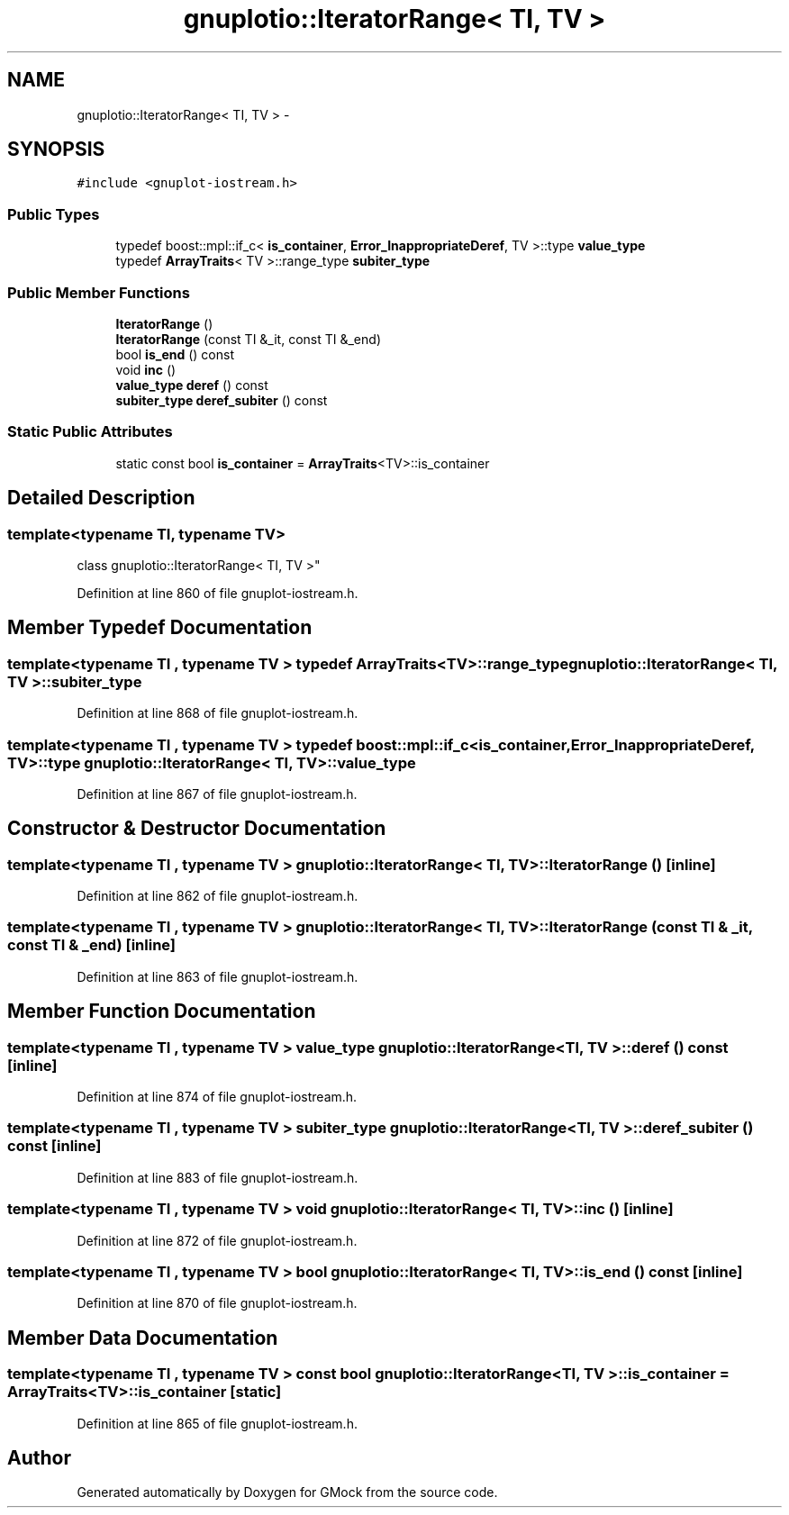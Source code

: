 .TH "gnuplotio::IteratorRange< TI, TV >" 3 "Fri Nov 22 2019" "Version 7" "GMock" \" -*- nroff -*-
.ad l
.nh
.SH NAME
gnuplotio::IteratorRange< TI, TV > \- 
.SH SYNOPSIS
.br
.PP
.PP
\fC#include <gnuplot\-iostream\&.h>\fP
.SS "Public Types"

.in +1c
.ti -1c
.RI "typedef boost::mpl::if_c< \fBis_container\fP, \fBError_InappropriateDeref\fP, TV >::type \fBvalue_type\fP"
.br
.ti -1c
.RI "typedef \fBArrayTraits\fP< TV >::range_type \fBsubiter_type\fP"
.br
.in -1c
.SS "Public Member Functions"

.in +1c
.ti -1c
.RI "\fBIteratorRange\fP ()"
.br
.ti -1c
.RI "\fBIteratorRange\fP (const TI &_it, const TI &_end)"
.br
.ti -1c
.RI "bool \fBis_end\fP () const "
.br
.ti -1c
.RI "void \fBinc\fP ()"
.br
.ti -1c
.RI "\fBvalue_type\fP \fBderef\fP () const "
.br
.ti -1c
.RI "\fBsubiter_type\fP \fBderef_subiter\fP () const "
.br
.in -1c
.SS "Static Public Attributes"

.in +1c
.ti -1c
.RI "static const bool \fBis_container\fP = \fBArrayTraits\fP<TV>::is_container"
.br
.in -1c
.SH "Detailed Description"
.PP 

.SS "template<typename TI, typename TV>
.br
class gnuplotio::IteratorRange< TI, TV >"

.PP
Definition at line 860 of file gnuplot\-iostream\&.h\&.
.SH "Member Typedef Documentation"
.PP 
.SS "template<typename TI , typename TV > typedef \fBArrayTraits\fP<TV>::range_type \fBgnuplotio::IteratorRange\fP< TI, TV >::\fBsubiter_type\fP"

.PP
Definition at line 868 of file gnuplot\-iostream\&.h\&.
.SS "template<typename TI , typename TV > typedef boost::mpl::if_c<\fBis_container\fP, \fBError_InappropriateDeref\fP, TV>::type \fBgnuplotio::IteratorRange\fP< TI, TV >::\fBvalue_type\fP"

.PP
Definition at line 867 of file gnuplot\-iostream\&.h\&.
.SH "Constructor & Destructor Documentation"
.PP 
.SS "template<typename TI , typename TV > \fBgnuplotio::IteratorRange\fP< TI, TV >::\fBIteratorRange\fP ()\fC [inline]\fP"

.PP
Definition at line 862 of file gnuplot\-iostream\&.h\&.
.SS "template<typename TI , typename TV > \fBgnuplotio::IteratorRange\fP< TI, TV >::\fBIteratorRange\fP (const TI & _it, const TI & _end)\fC [inline]\fP"

.PP
Definition at line 863 of file gnuplot\-iostream\&.h\&.
.SH "Member Function Documentation"
.PP 
.SS "template<typename TI , typename TV > \fBvalue_type\fP \fBgnuplotio::IteratorRange\fP< TI, TV >::deref () const\fC [inline]\fP"

.PP
Definition at line 874 of file gnuplot\-iostream\&.h\&.
.SS "template<typename TI , typename TV > \fBsubiter_type\fP \fBgnuplotio::IteratorRange\fP< TI, TV >::deref_subiter () const\fC [inline]\fP"

.PP
Definition at line 883 of file gnuplot\-iostream\&.h\&.
.SS "template<typename TI , typename TV > void \fBgnuplotio::IteratorRange\fP< TI, TV >::inc ()\fC [inline]\fP"

.PP
Definition at line 872 of file gnuplot\-iostream\&.h\&.
.SS "template<typename TI , typename TV > bool \fBgnuplotio::IteratorRange\fP< TI, TV >::is_end () const\fC [inline]\fP"

.PP
Definition at line 870 of file gnuplot\-iostream\&.h\&.
.SH "Member Data Documentation"
.PP 
.SS "template<typename TI , typename TV > const bool \fBgnuplotio::IteratorRange\fP< TI, TV >::is_container = \fBArrayTraits\fP<TV>::is_container\fC [static]\fP"

.PP
Definition at line 865 of file gnuplot\-iostream\&.h\&.

.SH "Author"
.PP 
Generated automatically by Doxygen for GMock from the source code\&.
